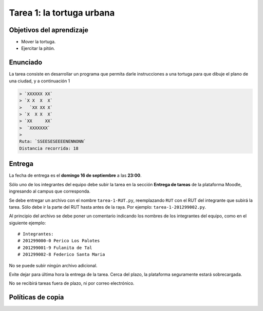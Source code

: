 Tarea 1: la tortuga urbana
==========================

Objetivos del aprendizaje
-------------------------
* Mover la tortuga.
* Ejercitar la pitón.

Enunciado
---------
La tarea consiste en desarrollar un programa
que permita darle instrucciones a una tortuga
para que dibuje el plano de una ciudad,
y a continuación 1


.. code-block:: none

    > `XXXXXX XX`
    > `X X  X  X`
    >   `XX XX X`
    > `X  X X  X`
    > `XX     XX`
    >  `XXXXXXX`
    >
    Ruta: `SSEESESEEEENENNONN`
    Distancia recorrida: 18


Entrega
-------
La fecha de entrega es el **domingo 16 de septiembre** a las **23:00**.

Sólo uno de los integrantes del equipo debe subir la tarea
en la sección **Entrega de tareas** de la plataforma Moodle,
ingresando al campus que corresponda.

Se debe entregar un archivo con el nombre ``tarea-1-RUT.py``,
reemplazando ``RUT`` con el RUT del integrante que subirá la tarea.
Sólo debe ir la parte del RUT hasta antes de la raya.
Por ejemplo: ``tarea-1-201299002.py``.

Al principio del archivo se debe poner un comentario
indicando los nombres de los integrantes del equipo,
como en el siguiente ejemplo::

    # Integrantes:
    # 201299000-0 Perico Los Palotes
    # 201299001-9 Fulanita de Tal
    # 201299002-8 Federico Santa Maria

No se puede subir ningún archivo adicional.

Evite dejar para última hora la entrega de la tarea.
Cerca del plazo, la plataforma seguramente estará sobrecargada.

No se recibirá tareas fuera de plazo,
ni por correo electrónico.


Políticas de copia
------------------




.. _políticas de copia: http://progra.usm.cl/Evaluacion.html#casos-de-copia

